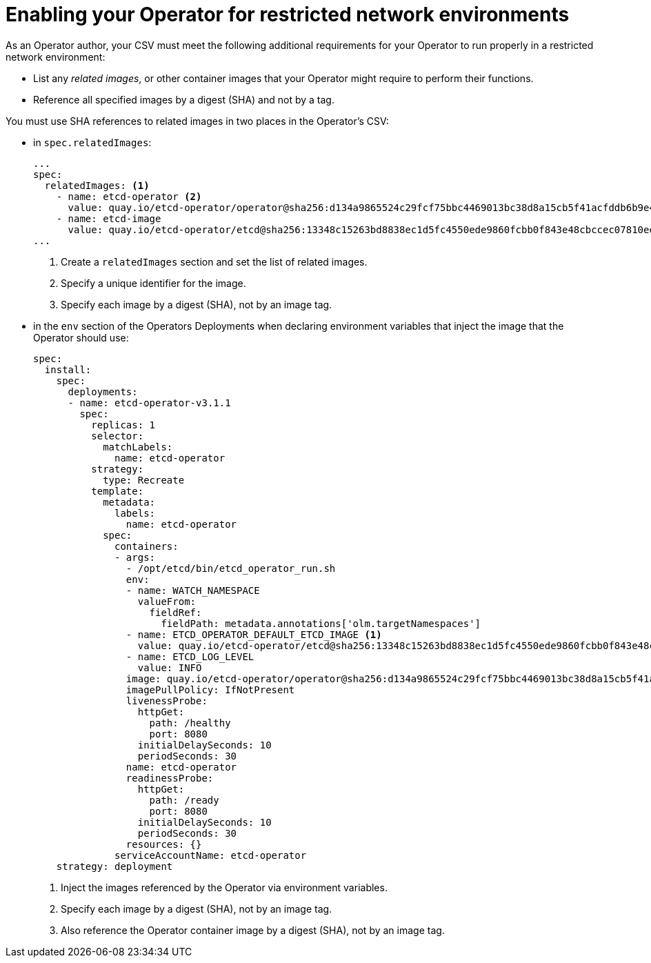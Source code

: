 // Module included in the following assemblies:
//
// * operators/operator_sdk/osdk-generating-csvs.adoc

[id="olm-enabling-operator-for-restricted-network_{context}"]
= Enabling your Operator for restricted network environments

As an Operator author, your CSV must meet the following additional requirements
for your Operator to run properly in a restricted network environment:

* List any _related images_, or other container images that your Operator might
require to perform their functions.
* Reference all specified images by a digest (SHA) and not by a tag.

You must use SHA references to related images in two places in the Operator's
CSV:

* in `spec.relatedImages`:
+
[source,yaml]
----
...
spec:
  relatedImages: <1>
    - name: etcd-operator <2>
      value: quay.io/etcd-operator/operator@sha256:d134a9865524c29fcf75bbc4469013bc38d8a15cb5f41acfddb6b9e492f556e4 <3>
    - name: etcd-image
      value: quay.io/etcd-operator/etcd@sha256:13348c15263bd8838ec1d5fc4550ede9860fcbb0f843e48cbccec07810eebb68
...
----
<1> Create a `relatedImages` section and set the list of related images.
<2> Specify a unique identifier for the image.
<3> Specify each image by a digest (SHA), not by an image tag.

* in the `env` section of the Operators Deployments when declaring environment
variables that inject the image that the Operator should use:
+
[source,yaml]
----
spec:
  install:
    spec:
      deployments:
      - name: etcd-operator-v3.1.1
        spec:
          replicas: 1
          selector:
            matchLabels:
              name: etcd-operator
          strategy:
            type: Recreate
          template:
            metadata:
              labels:
                name: etcd-operator
            spec:
              containers:
              - args:
                - /opt/etcd/bin/etcd_operator_run.sh
                env:
                - name: WATCH_NAMESPACE
                  valueFrom:
                    fieldRef:
                      fieldPath: metadata.annotations['olm.targetNamespaces']
                - name: ETCD_OPERATOR_DEFAULT_ETCD_IMAGE <1>
                  value: quay.io/etcd-operator/etcd@sha256:13348c15263bd8838ec1d5fc4550ede9860fcbb0f843e48cbccec07810eebb68 <2>
                - name: ETCD_LOG_LEVEL
                  value: INFO
                image: quay.io/etcd-operator/operator@sha256:d134a9865524c29fcf75bbc4469013bc38d8a15cb5f41acfddb6b9e492f556e4 <3>
                imagePullPolicy: IfNotPresent
                livenessProbe:
                  httpGet:
                    path: /healthy
                    port: 8080
                  initialDelaySeconds: 10
                  periodSeconds: 30
                name: etcd-operator
                readinessProbe:
                  httpGet:
                    path: /ready
                    port: 8080
                  initialDelaySeconds: 10
                  periodSeconds: 30
                resources: {}
              serviceAccountName: etcd-operator
    strategy: deployment
----
<1> Inject the images referenced by the Operator via environment variables.
<2> Specify each image by a digest (SHA), not by an image tag.
<3> Also reference the Operator container image by a digest (SHA), not by an image tag.
